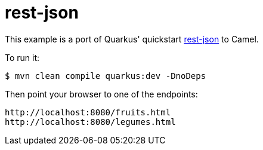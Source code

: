 # rest-json


This example is a port of Quarkus' quickstart https://github.com/quarkusio/quarkus-quickstarts/blob/master/rest-json[rest-json] to Camel.


To run it:

[source]
----
$ mvn clean compile quarkus:dev -DnoDeps
----

Then point your browser to one of the endpoints:

[source]
----
http://localhost:8080/fruits.html
http://localhost:8080/legumes.html
----